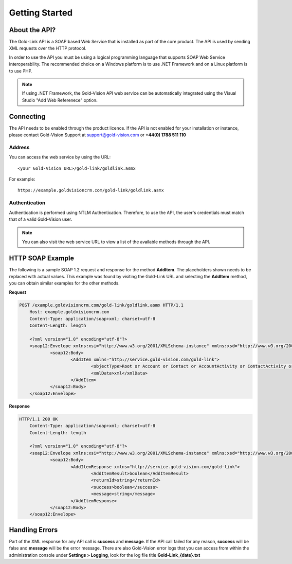 Getting Started
===============

****************
About the API?
****************

The Gold-Link API is a SOAP based Web Service that is installed as part of the core product. The API is used by sending XML requests over the HTTP protocol.

In order to use the API you must be using a logical programming language that supports SOAP Web Service interoperability. The recommended choice on a Windows platform is to use .NET Framework and on a Linux platform is to use PHP. 

.. note:: 
    If using .NET Framework, the Gold-Vision API web service can be automatically integrated using the Visual Studio "Add Web Referenece" option.

**********
Connecting
**********
The API needs to be enabled through the product licence. If the API is not enabled for your installation or instance, please contact Gold-Vision Support at support@gold-vision.com or **+44(0) 1788 511 110**

Address
#######

You can access the web service by using the URL::
    
	<your Gold-Vision URL>/gold-link/goldlink.asmx
	
For example::

    https://example.goldvisioncrm.com/gold-link/goldlink.asmx

Authentication
##############

Authentication is performed using NTLM Authentication. Therefore, to use the API, the user's credentials must match that of a valid Gold-Vision user.

.. note::

    You can also visit the web service URL to view a list of the available methods through the API.

*****************
HTTP SOAP Example
*****************

The following is a sample SOAP 1.2 request and response for the method **AddItem**. The placeholders shown needs to be replaced with actual values. This example was found by visiting the Gold-Link URL and selecting the **AddItem** method, you can obtain similar examples for the other methods.

**Request**

.. code-block:: html

    POST /example.goldvisioncrm.com/gold-link/goldlink.asmx HTTP/1.1
	Host: example.goldvisioncrm.com
	Content-Type: application/soap+xml; charset=utf-8
	Content-Length: length

	<?xml version="1.0" encoding="utf-8"?>
	<soap12:Envelope xmlns:xsi="http://www.w3.org/2001/XMLSchema-instance" xmlns:xsd="http://www.w3.org/2001/XMLSchema" xmlns:soap12="http://www.w3.org/2003/05/soap-envelope">
		<soap12:Body>
			<AddItem xmlns="http://service.gold-vision.com/gold-link">
				<objectType>Root or Account or Contact or AccountActivity or ContactActivity or OpportunityActivity or ProjectActivity or Opportunity or Quote or Project or Profile or Product or Extension or SageSopData or SagePopData or QuoteLines or Note or SageProduct or Seminar or SeminarSession or SeminarBooking or SeminarSessionAttendee or SeminarBookingProduct or SeminarSessionProduct or IntegrationLinkList or SeminarBookingAttendee or ExchequerTxData or QuoteItem or Campaign or FormData or Appointment or AccountFinancialEntity</objectType>
				<xmlData>xml</xmlData>
			</AddItem>
		</soap12:Body>
	</soap12:Envelope>

**Response**

.. code-block:: html

    HTTP/1.1 200 OK
	Content-Type: application/soap+xml; charset=utf-8
	Content-Length: length

	<?xml version="1.0" encoding="utf-8"?>
	<soap12:Envelope xmlns:xsi="http://www.w3.org/2001/XMLSchema-instance" xmlns:xsd="http://www.w3.org/2001/XMLSchema" xmlns:soap12="http://www.w3.org/2003/05/soap-envelope">
		<soap12:Body>
			<AddItemResponse xmlns="http://service.gold-vision.com/gold-link">
				<AddItemResult>boolean</AddItemResult>
				<returnId>string</returnId>
				<success>boolean</success>
				<message>string</message>
			</AddItemResponse>
		</soap12:Body>
	</soap12:Envelope>

***************
Handling Errors
***************

Part of the XML response for any API call is **success** and **message**. If the API call failed for any reason, **success** will be false and **message** will be the error message. There are also Gold-Vision error logs that you can access from within the administration console under **Settings > Logging**, look for the log file title **Gold-Link_{date}.txt**

